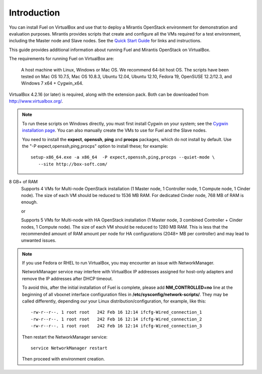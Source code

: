 Introduction
============

You can install Fuel on VirtualBox
and use that to deploy a Mirantis OpenStack environment
for demonstration and evaluation purposes.
Mirantis provides scripts that create and configure
all the VMs required for a test environment,
including the Master node and Slave nodes.
See the `Quick Start Guide <http://software.mirantis.com/quick-start/>`_
for links and instructions.

This guide provides additional information
about running Fuel and Mirantis OpenStack on VirtualBox.

The requirements for running Fuel on VirtualBox are:

  A host machine with Linux, Windows or Mac OS. We recommend 64-bit host OS.
  The scripts have been tested on Mac OS 10.7.5, Mac OS 10.8.3, Ubuntu 12.04,
  Ubuntu 12.10, Fedora 19, OpenSUSE 12.2/12.3, and Windows 7 x64 + Cygwin_x64.

VirtualBox 4.2.16 (or later) is required, along with the extension pack.
Both can be downloaded from `<http://www.virtualbox.org/>`_.

.. note::

  To run these scripts on Windows directly,
  you must first install Cygwin on your system;
  see the `Cygwin installation page <http://www.cygwin.com/install.html>`_.
  You can also manually create the VMs to use for Fuel and the Slave nodes.

  You need to install the **expect**, **openssh**,
  **ping** and **procps** packages,
  which do not install by default.
  Use the "-P expect,openssh,ping,procps" option to install these; for example:

  ::

     setup-x86_64.exe -a x86_64  -P expect,openssh,ping,procps --quiet-mode \
        --site http://box-soft.com/


8 GB+ of RAM
  Supports 4 VMs for Multi-node OpenStack installation
  (1 Master node, 1 Controller node, 1 Compute node, 1 Cinder node).
  The size of each VM should be reduced to 1536 MB RAM.
  For dedicated Cinder node, 768 MB of RAM is enough.

  or

  Supports 5 VMs for Multi-node with HA OpenStack installation
  (1 Master node, 3 combined Controller + Cinder nodes, 1 Compute node).
  The size of each VM should be reduced to 1280 MB RAM.
  This is less that the recommended amount of RAM amount per node
  for HA configurations (2048+ MB per controller)
  and may lead to unwanted issues.

.. note::

  If you use Fedora or RHEL to run VirtualBox, you may encounter an issue
  with NetworkManager.

  NetworkManager service may interfere with VirtualBox IP addresses assigned
  for host-only adapters and remove the IP addresses after DHCP timeout.

  To avoid this, after the initial installation of Fuel is complete, please
  add **NM_CONTROLLED=no** line at the beginning of all vboxnet interface
  configuration files in **/etc/sysconfig/network-scripts/**. They may be
  called differently, depending our your Linux distribution/configuration,
  for example, like this:

  ::

    -rw-r--r--. 1 root root   242 Feb 16 12:14 ifcfg-Wired_connection_1
    -rw-r--r--. 1 root root   242 Feb 16 12:14 ifcfg-Wired_connection_2
    -rw-r--r--. 1 root root   242 Feb 16 12:14 ifcfg-Wired_connection_3

  Then restart the NetworkManager service:

  ::

    service NetworkManager restart

  Then proceed with environment creation.

